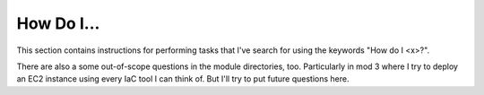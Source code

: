 *************
 How Do I...
*************
This section contains instructions for performing tasks
that I've search for using the keywords "How do I <x>?".

There are also a some out-of-scope questions in the
module directories, too. Particularly in mod 3 where I
try to deploy an EC2 instance using every IaC tool I
can think of. But I'll try to put future questions here.

